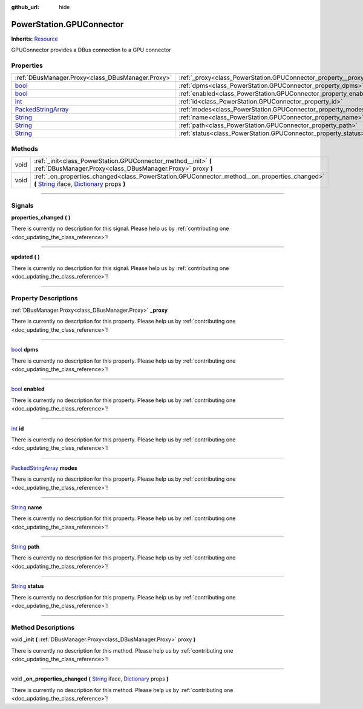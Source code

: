 :github_url: hide

.. DO NOT EDIT THIS FILE!!!
.. Generated automatically from Godot engine sources.
.. Generator: https://github.com/godotengine/godot/tree/master/doc/tools/make_rst.py.
.. XML source: https://github.com/godotengine/godot/tree/master/api/classes/PowerStation.GPUConnector.xml.

.. _class_PowerStation.GPUConnector:

PowerStation.GPUConnector
=========================

**Inherits:** `Resource <https://docs.godotengine.org/en/stable/classes/class_resource.html>`_

GPUConnector provides a DBus connection to a GPU connector

.. rst-class:: classref-reftable-group

Properties
----------

.. table::
   :widths: auto

   +----------------------------------------------------------------------------------------------------+------------------------------------------------------------------+
   | :ref:`DBusManager.Proxy<class_DBusManager.Proxy>`                                                  | :ref:`_proxy<class_PowerStation.GPUConnector_property__proxy>`   |
   +----------------------------------------------------------------------------------------------------+------------------------------------------------------------------+
   | `bool <https://docs.godotengine.org/en/stable/classes/class_bool.html>`_                           | :ref:`dpms<class_PowerStation.GPUConnector_property_dpms>`       |
   +----------------------------------------------------------------------------------------------------+------------------------------------------------------------------+
   | `bool <https://docs.godotengine.org/en/stable/classes/class_bool.html>`_                           | :ref:`enabled<class_PowerStation.GPUConnector_property_enabled>` |
   +----------------------------------------------------------------------------------------------------+------------------------------------------------------------------+
   | `int <https://docs.godotengine.org/en/stable/classes/class_int.html>`_                             | :ref:`id<class_PowerStation.GPUConnector_property_id>`           |
   +----------------------------------------------------------------------------------------------------+------------------------------------------------------------------+
   | `PackedStringArray <https://docs.godotengine.org/en/stable/classes/class_packedstringarray.html>`_ | :ref:`modes<class_PowerStation.GPUConnector_property_modes>`     |
   +----------------------------------------------------------------------------------------------------+------------------------------------------------------------------+
   | `String <https://docs.godotengine.org/en/stable/classes/class_string.html>`_                       | :ref:`name<class_PowerStation.GPUConnector_property_name>`       |
   +----------------------------------------------------------------------------------------------------+------------------------------------------------------------------+
   | `String <https://docs.godotengine.org/en/stable/classes/class_string.html>`_                       | :ref:`path<class_PowerStation.GPUConnector_property_path>`       |
   +----------------------------------------------------------------------------------------------------+------------------------------------------------------------------+
   | `String <https://docs.godotengine.org/en/stable/classes/class_string.html>`_                       | :ref:`status<class_PowerStation.GPUConnector_property_status>`   |
   +----------------------------------------------------------------------------------------------------+------------------------------------------------------------------+

.. rst-class:: classref-reftable-group

Methods
-------

.. table::
   :widths: auto

   +------+-----------------------------------------------------------------------------------------------------------------------------------------------------------------------------------------------------------------------------------------------------------------------------------------+
   | void | :ref:`_init<class_PowerStation.GPUConnector_method__init>` **(** :ref:`DBusManager.Proxy<class_DBusManager.Proxy>` proxy **)**                                                                                                                                                          |
   +------+-----------------------------------------------------------------------------------------------------------------------------------------------------------------------------------------------------------------------------------------------------------------------------------------+
   | void | :ref:`_on_properties_changed<class_PowerStation.GPUConnector_method__on_properties_changed>` **(** `String <https://docs.godotengine.org/en/stable/classes/class_string.html>`_ iface, `Dictionary <https://docs.godotengine.org/en/stable/classes/class_dictionary.html>`_ props **)** |
   +------+-----------------------------------------------------------------------------------------------------------------------------------------------------------------------------------------------------------------------------------------------------------------------------------------+

.. rst-class:: classref-section-separator

----

.. rst-class:: classref-descriptions-group

Signals
-------

.. _class_PowerStation.GPUConnector_signal_properties_changed:

.. rst-class:: classref-signal

**properties_changed** **(** **)**

.. container:: contribute

	There is currently no description for this signal. Please help us by :ref:`contributing one <doc_updating_the_class_reference>`!

.. rst-class:: classref-item-separator

----

.. _class_PowerStation.GPUConnector_signal_updated:

.. rst-class:: classref-signal

**updated** **(** **)**

.. container:: contribute

	There is currently no description for this signal. Please help us by :ref:`contributing one <doc_updating_the_class_reference>`!

.. rst-class:: classref-section-separator

----

.. rst-class:: classref-descriptions-group

Property Descriptions
---------------------

.. _class_PowerStation.GPUConnector_property__proxy:

.. rst-class:: classref-property

:ref:`DBusManager.Proxy<class_DBusManager.Proxy>` **_proxy**

.. container:: contribute

	There is currently no description for this property. Please help us by :ref:`contributing one <doc_updating_the_class_reference>`!

.. rst-class:: classref-item-separator

----

.. _class_PowerStation.GPUConnector_property_dpms:

.. rst-class:: classref-property

`bool <https://docs.godotengine.org/en/stable/classes/class_bool.html>`_ **dpms**

.. container:: contribute

	There is currently no description for this property. Please help us by :ref:`contributing one <doc_updating_the_class_reference>`!

.. rst-class:: classref-item-separator

----

.. _class_PowerStation.GPUConnector_property_enabled:

.. rst-class:: classref-property

`bool <https://docs.godotengine.org/en/stable/classes/class_bool.html>`_ **enabled**

.. container:: contribute

	There is currently no description for this property. Please help us by :ref:`contributing one <doc_updating_the_class_reference>`!

.. rst-class:: classref-item-separator

----

.. _class_PowerStation.GPUConnector_property_id:

.. rst-class:: classref-property

`int <https://docs.godotengine.org/en/stable/classes/class_int.html>`_ **id**

.. container:: contribute

	There is currently no description for this property. Please help us by :ref:`contributing one <doc_updating_the_class_reference>`!

.. rst-class:: classref-item-separator

----

.. _class_PowerStation.GPUConnector_property_modes:

.. rst-class:: classref-property

`PackedStringArray <https://docs.godotengine.org/en/stable/classes/class_packedstringarray.html>`_ **modes**

.. container:: contribute

	There is currently no description for this property. Please help us by :ref:`contributing one <doc_updating_the_class_reference>`!

.. rst-class:: classref-item-separator

----

.. _class_PowerStation.GPUConnector_property_name:

.. rst-class:: classref-property

`String <https://docs.godotengine.org/en/stable/classes/class_string.html>`_ **name**

.. container:: contribute

	There is currently no description for this property. Please help us by :ref:`contributing one <doc_updating_the_class_reference>`!

.. rst-class:: classref-item-separator

----

.. _class_PowerStation.GPUConnector_property_path:

.. rst-class:: classref-property

`String <https://docs.godotengine.org/en/stable/classes/class_string.html>`_ **path**

.. container:: contribute

	There is currently no description for this property. Please help us by :ref:`contributing one <doc_updating_the_class_reference>`!

.. rst-class:: classref-item-separator

----

.. _class_PowerStation.GPUConnector_property_status:

.. rst-class:: classref-property

`String <https://docs.godotengine.org/en/stable/classes/class_string.html>`_ **status**

.. container:: contribute

	There is currently no description for this property. Please help us by :ref:`contributing one <doc_updating_the_class_reference>`!

.. rst-class:: classref-section-separator

----

.. rst-class:: classref-descriptions-group

Method Descriptions
-------------------

.. _class_PowerStation.GPUConnector_method__init:

.. rst-class:: classref-method

void **_init** **(** :ref:`DBusManager.Proxy<class_DBusManager.Proxy>` proxy **)**

.. container:: contribute

	There is currently no description for this method. Please help us by :ref:`contributing one <doc_updating_the_class_reference>`!

.. rst-class:: classref-item-separator

----

.. _class_PowerStation.GPUConnector_method__on_properties_changed:

.. rst-class:: classref-method

void **_on_properties_changed** **(** `String <https://docs.godotengine.org/en/stable/classes/class_string.html>`_ iface, `Dictionary <https://docs.godotengine.org/en/stable/classes/class_dictionary.html>`_ props **)**

.. container:: contribute

	There is currently no description for this method. Please help us by :ref:`contributing one <doc_updating_the_class_reference>`!

.. |virtual| replace:: :abbr:`virtual (This method should typically be overridden by the user to have any effect.)`
.. |const| replace:: :abbr:`const (This method has no side effects. It doesn't modify any of the instance's member variables.)`
.. |vararg| replace:: :abbr:`vararg (This method accepts any number of arguments after the ones described here.)`
.. |constructor| replace:: :abbr:`constructor (This method is used to construct a type.)`
.. |static| replace:: :abbr:`static (This method doesn't need an instance to be called, so it can be called directly using the class name.)`
.. |operator| replace:: :abbr:`operator (This method describes a valid operator to use with this type as left-hand operand.)`
.. |bitfield| replace:: :abbr:`BitField (This value is an integer composed as a bitmask of the following flags.)`

